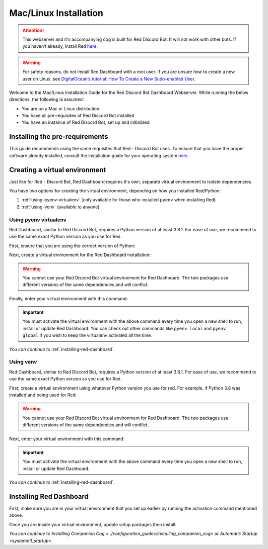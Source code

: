 Mac/Linux Installation
======================

.. attention::

   This webserver and it's accompanying cog is built for Red Discord Bot. It will not work with other bots. If you haven’t already, install Red `here <https://docs.discord.red/en/stable/>`__.

.. warning::

   For safety reasons, do not install Red Dashboard with a root user. If you are unsure how to create a new user on Linux, see `DigitalOcean’s tutorial: How To Create a New Sudo-enabled User <https://www.digitalocean.com/community/tutorials/how-to-create-a-new-sudo-enabled-user-on-ubuntu-20-04-quickstart>`__.

Welcome to the Mac/Linux Installation Guide for the Red Discord Bot
Dashboard Webserver. While running the below directions, the following
is assumed:

-  You are on a Mac or Linux distribution
-  You have all pre-requisites of Red Discord Bot installed
-  You have an instance of Red Discord Bot, set up and initialized

Installing the pre-requirements
-------------------------------

This guide recommends using the same requisites that Red - Discord Bot uses.  To ensure that you have the proper software already installed, consult the installation guide for your operating system `here <https://docs.discord.red/en/stable/install_guides/index.html>`__.

Creating a virtual environment
------------------------------

Just like for Red - Discord Bot, Red Dashboard requires it's own, separate virtual environment to isolate dependencies.

You have two options for creating the virtual environment, depending on how you installed Red/Python:

1. :ref:`using-pyenv-virtualenv` (only available for those who installed ``pyenv`` when installing Red)
2. :ref:`using-venv` (available to anyone)

.. _using-pyenv-virtualenv:

Using pyenv virtualenv
~~~~~~~~~~~~~~~~~~~~~~

Red Dashboard, similar to Red Discord Bot, requires a Python version of at least 3.8.1.  For ease of use, we recommend to use the same exact Python version as you use for Red.

First, ensure that you are using the correct version of Python:

.. prompt:: bash

   pyenv version

Next, create a virtual environment for the Red Dashboard installation:

.. prompt:: bash

   pyenv virtualenv reddashenv

.. warning::

   You cannot use your Red Discord Bot virtual environment for Red Dashboard.  The two packages use different versions of the same dependencies and will conflict.

Finally, enter your virtual environment with this command:

.. prompt:: bash

   pyenv shell reddashenv

.. important::

   You must activate the virtual environment with the above command every time you open a new shell to run, install or update Red Dashboard. You can check out other commands like ``pyenv local`` and ``pyenv global`` if you wish to keep the virtualenv activated all the time.

*You can continue to* :ref:`installing-red-dashboard`.

.. _using-venv:

Using venv
~~~~~~~~~~

Red Dashboard, similar to Red Discord Bot, requires a Python version of at least 3.8.1.  For ease of use, we recommend to use the same exact Python version as you use for Red.

First, create a virtual environment using whatever Python version you use for red.  For example, if Python 3.8 was installed and being used for Red:

.. prompt:: bash

   python3.8 -m venv ~/reddashenv

.. warning::

   You cannot use your Red Discord Bot virtual environment for Red Dashboard.  The two packages use different versions of the same dependencies and will conflict.

Next, enter your virtual environment with this command:

.. prompt:: bash

   source ~/reddashenv/bin/activate

.. important::

   You must activate the virtual environment with the above command every time you open a new shell to run, install or update Red Dashboard.

*You can continue to* :ref:`installing-red-dashboard`.   

.. _installing-red-dashboard:

Installing Red Dashboard
------------------------

First, make sure you are in your virtual environment that you set up earlier by running the activation command mentioned above.

Once you are inside your virtual environment, update setup packages then install:

.. prompt:: bash
   :prompts: (reddashenv) $

   python -m pip install -U pip setuptools wheel
   python -m pip install -U Red-Dashboard

*You can continue to* `Installing Companion Cog <../configuration_guides/installing_companion_cog>` *or* `Automatic Startup <systemctl_startup>`.